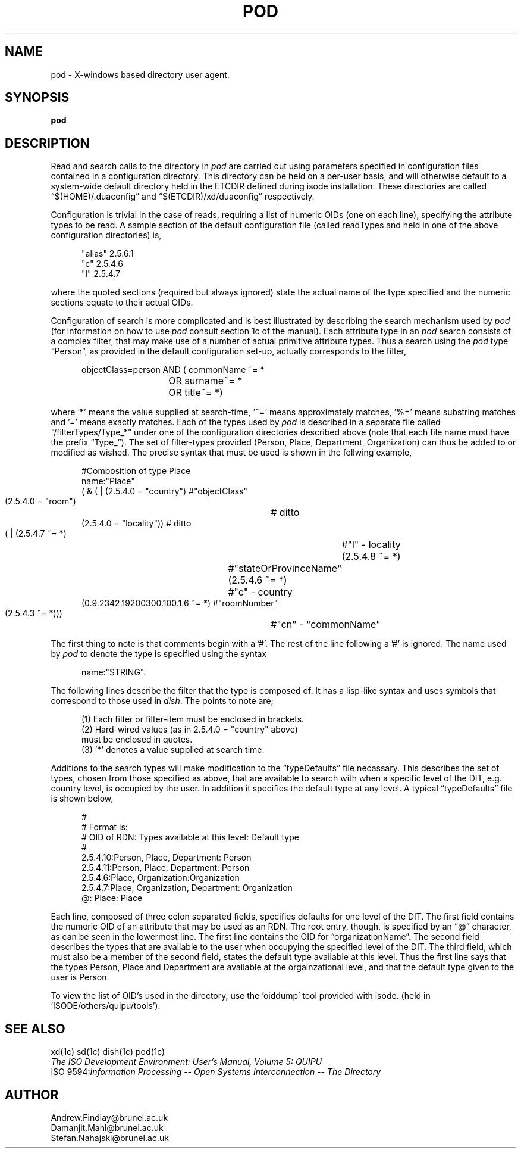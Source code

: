 .TH POD 5 "16 May 1990"
.SH NAME
pod \- X-windows based directory user agent.
.SH SYNOPSIS
.B pod
.SH DESCRIPTION
.PP
Read and search calls to the directory in \fIpod\fR are carried out
using parameters specified in configuration files contained
in a configuration directory.
This directory can be held on a per-user basis,
and will otherwise default to a system-wide default directory
held in the ETCDIR defined during isode installation.
These directories are called \*(lq$(HOME)/.duaconfig\*(rq and
\*(lq$(ETCDIR)/xd/duaconfig\*(rq respectively.
.PP
Configuration is trivial in the case of reads,
requiring a list of numeric OIDs
(one on each line),
specifying the attribute types to be read.
A sample section of the default configuration file
(called readTypes and held in one of the above configuration directories)
is,
.sp
.in +.5i
.nf
"alias"         2.5.6.1
"c"             2.5.4.6
"l"             2.5.4.7
.fi
.in -.5i
.sp
where the quoted sections
(required but always ignored)
state the actual name of the type specified and the numeric
sections equate to their actual OIDs.
.PP
Configuration of search is more complicated
and is best illustrated by describing the search mechanism used by \fIpod\fR
(for information on how to use \fIpod\fR consult section 1c of the manual).
Each attribute type in an \fIpod\fR search consists of a 
complex filter,
that may make use of a number of actual primitive attribute types.
Thus a search using the \fIpod\fR type \*(lqPerson\*(rq,
as provided in the default configuration set-up,
actually corresponds to the filter,
.sp
.in +.5i
.nf
objectClass=person AND (  commonName ~= *
		      	OR surname~= *
		      	OR title~= *)
.fi
.in -.5i
.sp
where '*' means the value supplied at 
search-time, '~=' means approximately matches, '%=' means substring matches
and '=' means exactly matches.
Each of the types used by \fIpod\fR is described in a separate
file called \*(lq/filterTypes/Type_*\*(rq under
one of the configuration directories described above
(note that each file name must have the prefix \*(lqType_\*(rq).
The set of filter-types provided
(Person,
Place,
Department,
Organization)
can thus be added to or modified as wished.
The precise syntax that must be used is shown in the
follwing example,
.sp
.in +.5i
.nf
#Composition of type Place
name:"Place"
( & ( | (2.5.4.0 = "country")   #"objectClass"
        (2.5.4.0 = "room")	# ditto
        (2.5.4.0 = "locality")) # ditto
    ( | (2.5.4.7 ~= *)         	#"l" - locality
        (2.5.4.8 ~= *)		#"stateOrProvinceName"
        (2.5.4.6 ~= *)		#"c" - country
        (0.9.2342.19200300.100.1.6 ~= *) #"roomNumber"
        (2.5.4.3 ~= *)))	#"cn" - "commonName"
.fi
.in -.5i
.sp
The first thing to note is that comments begin with a '#'.
The rest of the line following a '#' is ignored.
The name used by \fIpod\fR to denote the type is
specified using the syntax
.sp
.in +.5i
.nf
name:"STRING".
.fi
.in -.5i
.sp
The following lines describe the filter that the type
is composed of.
It has a lisp-like syntax and uses symbols that correspond
to those used in \fIdish\fR.
The points to note are;
.sp
.in +.5i
.nf
(1) Each filter or filter-item must be enclosed in brackets.
(2) Hard-wired values (as in 2.5.4.0 = "country" above)
    must be enclosed in quotes.
(3) '*' denotes a value supplied at search time.
.fi
.in -.5i
.sp
.PP
Additions to the search types will make modification to the 
\*(lqtypeDefaults\*(rq file necassary.
This describes the set of types,
chosen from those specified as above,
that are available to search with when
a specific level of the DIT,
e.g. country level,
is occupied by the user.
In addition it specifies the default type at any level.
A typical \*(lqtypeDefaults\*(rq file is shown below,
.sp
.in +.5i
.nf
#
# Format is:
#   OID of RDN: Types available at this level: Default type
#
2.5.4.10:Person, Place, Department: Person
2.5.4.11:Person, Place, Department: Person
2.5.4.6:Place, Organization:Organization
2.5.4.7:Place, Organization, Department: Organization
@: Place: Place
.fi
.in -.5i
.sp
Each line,
composed of three colon separated fields,
specifies defaults for one level of the DIT.
The first field contains the numeric OID of an attribute that may be used
as an RDN.
The root entry,
though,
is specified by an \*(lq@\*(rq character,
as can be seen in the lowermost line.
The first line contains the OID for \*(lqorganizationName\*(rq.
The second field describes the types that are available to the user
when occupying the specified level of the DIT.
The third field,
which must also be a member of the second field,
states the default type available at this level.
Thus the first line says that the types Person,
Place and Department are available at the orgainzational level,
and that the default type given to the user is Person.
.PP
To view the list of OID's used in the directory, use the 'oiddump' tool
provided with isode.
(held in 'ISODE/others/quipu/tools').
.SH "SEE ALSO"
xd(1c) sd(1c) dish(1c) pod(1c)
.br
\fIThe ISO Development Environment: User's Manual, Volume 5: QUIPU\fR
.br
ISO 9594:\fIInformation Processing \-\- Open Systems Interconnection \-\-
The Directory\fR
.SH AUTHOR
Andrew.Findlay@brunel.ac.uk
.br
Damanjit.Mahl@brunel.ac.uk
.br
Stefan.Nahajski@brunel.ac.uk

